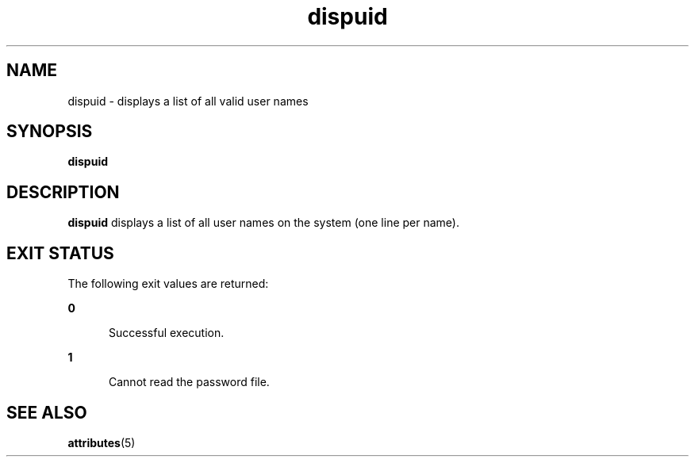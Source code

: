 '\" te
.\"  Copyright 1989 AT&T  Copyright (c) 1992, Sun Microsystems, Inc.  All Rights Reserved
.\" The contents of this file are subject to the terms of the Common Development and Distribution License (the "License").  You may not use this file except in compliance with the License.
.\" You can obtain a copy of the license at usr/src/OPENSOLARIS.LICENSE or http://www.opensolaris.org/os/licensing.  See the License for the specific language governing permissions and limitations under the License.
.\" When distributing Covered Code, include this CDDL HEADER in each file and include the License file at usr/src/OPENSOLARIS.LICENSE.  If applicable, add the following below this CDDL HEADER, with the fields enclosed by brackets "[]" replaced with your own identifying information: Portions Copyright [yyyy] [name of copyright owner]
.TH dispuid 1 "14 Sep 1992" "SunOS 5.11" "User Commands"
.SH NAME
dispuid \- displays a list of all valid user names
.SH SYNOPSIS
.LP
.nf
\fBdispuid\fR 
.fi

.SH DESCRIPTION
.sp
.LP
\fBdispuid\fR displays a list of all user names on the system (one line per
name).
.SH EXIT STATUS
.sp
.LP
The following exit values are returned:
.sp
.ne 2
.mk
.na
\fB\fB0\fR\fR
.ad
.RS 5n
.rt  
Successful execution.
.RE

.sp
.ne 2
.mk
.na
\fB\fB1\fR\fR
.ad
.RS 5n
.rt  
Cannot read the password file.
.RE

.SH SEE ALSO
.sp
.LP
\fBattributes\fR(5)
